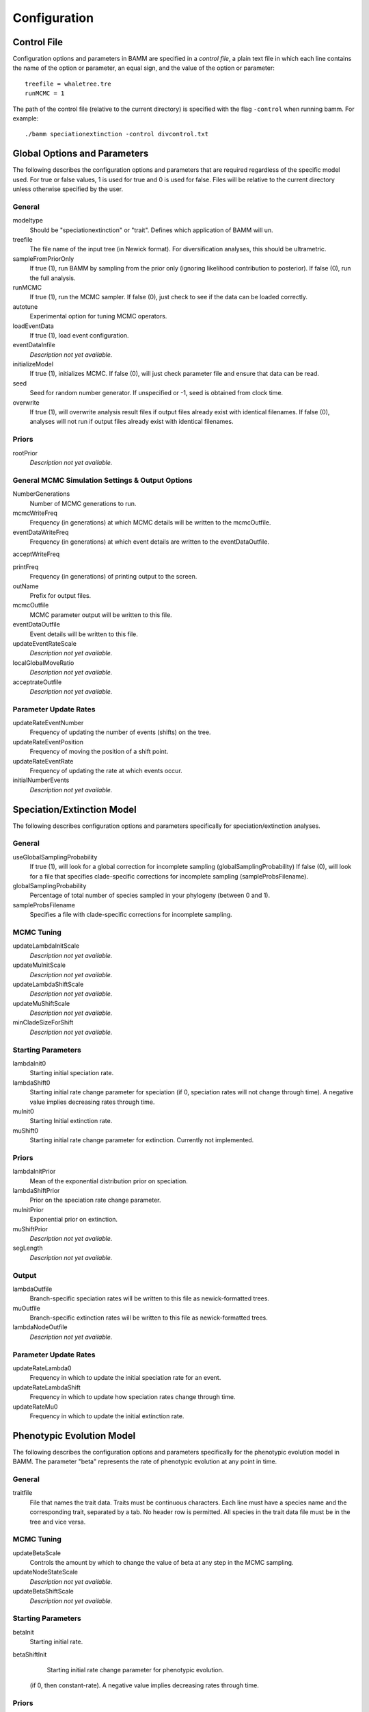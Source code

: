 .. highlight:: none

Configuration
=============


Control File
------------

Configuration options and parameters in BAMM are specified in a *control file*,
a plain text file in which each line contains the name of the option or
parameter, an equal sign, and the value of the option or parameter::

    treefile = whaletree.tre
    runMCMC = 1

The path of the control file (relative to the current directory) is specified
with the flag ``-control`` when running bamm. For example::

    ./bamm speciationextinction -control divcontrol.txt


Global Options and Parameters
-----------------------------

The following describes the configuration options and parameters
that are required regardless of the specific model used.
For true or false values, 1 is used for true and 0 is used for false.
Files will be relative to the current directory unless otherwise
specified by the user.

General
.......

modeltype
   Should be "speciationextinction" or "trait".
   Defines which application of BAMM will un.

treefile
  The file name of the input tree (in Newick format). For diversification analyses, this should be ultrametric.

sampleFromPriorOnly
  If true (1), run BAMM by sampling from the prior only
  (ignoring likelihood contribution to posterior).
  If false (0), run the full analysis.

runMCMC
  If true (1), run the MCMC sampler.
  If false (0), just check to see if the data can be loaded correctly.

autotune
  Experimental option for tuning MCMC operators.

loadEventData
  If true (1), load event configuration.

eventDataInfile
  *Description not yet available.*

initializeModel
  If true (1), initializes MCMC. If false (0), will just check parameter file and ensure that data can be read.

seed
  Seed for random number generator. If unspecified or -1, seed is obtained from clock time.
  
overwrite
  If true (1), will overwrite analysis result files if output files already exist with identical filenames. If false (0), analyses will not run if output files already exist with identical filenames.

Priors
......

rootPrior
  *Description not yet available.*
  
General MCMC Simulation Settings & Output Options
...........

NumberGenerations
  Number of MCMC generations to run.

mcmcWriteFreq
  Frequency (in generations) at which MCMC details will be written to the mcmcOutfile.

eventDataWriteFreq
  Frequency (in generations) at which event details are written to the eventDataOutfile. 

acceptWriteFreq

printFreq
  Frequency (in generations) of printing output to the screen.
  
outName
  Prefix for output files.

mcmcOutfile
  MCMC parameter output will be written to this file.

eventDataOutfile
  Event details will be written to this file. 
  
updateEventRateScale
  *Description not yet available.*

localGlobalMoveRatio
  *Description not yet available.*

acceptrateOutfile
  *Description not yet available.*

Parameter Update Rates
......................

updateRateEventNumber
  Frequency of updating the number of events (shifts) on the tree.

updateRateEventPosition
  Frequency of moving the position of a shift point.

updateRateEventRate
  Frequency of updating the rate at which events occur.

initialNumberEvents
  *Description not yet available.*


Speciation/Extinction Model
---------------------------

The following describes configuration options and parameters
specifically for speciation/extinction analyses.

General
.......

useGlobalSamplingProbability
  If true (1), will look for a global correction for incomplete sampling (globalSamplingProbability)
  If false (0), will look for a file that specifies clade-specific corrections for incomplete sampling (sampleProbsFilename).
  
globalSamplingProbability
  Percentage of total number of species sampled in your phylogeny (between 0 and 1).

sampleProbsFilename
  Specifies a file with clade-specific corrections for incomplete sampling.

MCMC Tuning
...........

updateLambdaInitScale
  *Description not yet available.*

updateMuInitScale
  *Description not yet available.*

updateLambdaShiftScale
  *Description not yet available.*

updateMuShiftScale
  *Description not yet available.*

minCladeSizeForShift
  *Description not yet available.*

Starting Parameters
...................

lambdaInit0
  Starting initial speciation rate.

lambdaShift0
  Starting initial rate change parameter for speciation
  (if 0, speciation rates will not change through time).
  A negative value implies decreasing rates through time.

muInit0
  Starting Initial extinction rate.

muShift0
  Starting initial rate change parameter for extinction. Currently not implemented.

Priors
......

lambdaInitPrior
  Mean of the exponential distribution prior on speciation.

lambdaShiftPrior
  Prior on the speciation rate change parameter.

muInitPrior
  Exponential prior on extinction.

muShiftPrior
  *Description not yet available.*

segLength
  *Description not yet available.*

Output
......

lambdaOutfile
  Branch-specific speciation rates will be written to this file as newick-formatted trees.

muOutfile
  Branch-specific extinction rates will be written to this file as newick-formatted trees.

lambdaNodeOutfile
  *Description not yet available.*

Parameter Update Rates
......................

updateRateLambda0
  Frequency in which to update the initial speciation rate for an event.

updateRateLambdaShift
  Frequency in which to update how speciation rates change through time.

updateRateMu0
  Frequency in which to update the initial extinction rate.


Phenotypic Evolution Model
--------------------------

The following describes the configuration options and parameters
specifically for the phenotypic evolution model in BAMM.
The parameter "beta" represents the rate of phenotypic evolution
at any point in time.

General
.......

traitfile
  File that names the trait data. Traits must be continuous characters.
  Each line must have a species name and the corresponding trait,
  separated by a tab.
  No header row is permitted.
  All species in the trait data file must be in the tree and vice versa.

MCMC Tuning
...........

updateBetaScale
  Controls the amount by which to change the value of beta
  at any step in the MCMC sampling.

updateNodeStateScale
  *Description not yet available.*

updateBetaShiftScale
  *Description not yet available.*

Starting Parameters
...................

betaInit
  Starting initial rate.

betaShiftInit
   Starting initial rate change parameter for phenotypic evolution.
  (if 0, then constant-rate).
  A negative value implies decreasing rates through time.

Priors
......

betaInitPrior
  *Description not yet available.*

betaShiftPrior
  *Description not yet available.*

useObservedMinMaxAsTraitPriors
  *Description not yet available.*

traitPriorMin
  *Description not yet available.*

traitPriorMax
  *Description not yet available.*

Output
......

betaOutfile
  The file name in which to write the phenotypic rates as newick-formatted trees where the branches are scaled to the rate of phenotypic evolution.

nodeStateOutfile
  *Description not yet available.*

Parameter Update Rates
......................

updateRateBeta0
  *Description not yet available.*

updateRateBetaShift
  *Description not yet available.*

updateRateNodeState
  Relative rate at which to update individual node state values.
  This value should, in general, be substantially higher
  than the other parameter values (recommended 25:1 or 50:1)
  because there are so many internal nodes states that need to be updated.
